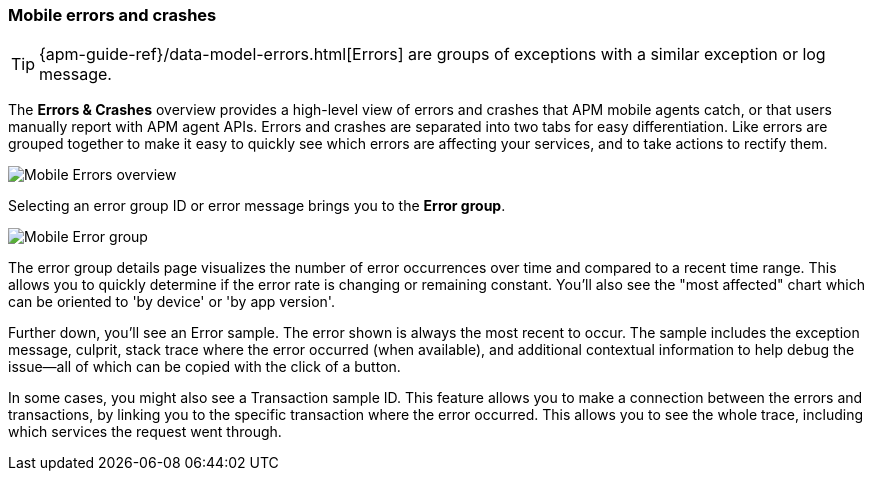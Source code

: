 [[mobile-errors-crashes]]
=== Mobile errors and crashes

TIP: {apm-guide-ref}/data-model-errors.html[Errors] are groups of exceptions with a similar exception or log message.

The *Errors & Crashes* overview provides a high-level view of errors and crashes that APM mobile agents catch,
or that users manually report with APM agent APIs. Errors and crashes are separated into two tabs for easy differentiation.
Like errors are grouped together to make it easy to quickly see which errors are affecting your services,
and to take actions to rectify them.





[role="screenshot"]
image::./images/mobile-errors-overview.png[Mobile Errors overview]

Selecting an error group ID or error message brings you to the *Error group*.

[role="screenshot"]
image::./images/mobile-error-group.png[Mobile Error group]

The error group details page visualizes the number of error occurrences over time and compared to a recent time range.
This allows you to quickly determine if the error rate is changing or remaining constant.
You'll also see the "most affected" chart which can be oriented to 'by device' or 'by app version'.

Further down, you'll see an Error sample.
The error shown is always the most recent to occur.
The sample includes the exception message, culprit, stack trace where the error occurred (when available),
and additional contextual information to help debug the issue--all of which can be copied with the click of a button.

In some cases, you might also see a Transaction sample ID.
This feature allows you to make a connection between the errors and transactions,
by linking you to the specific transaction where the error occurred.
This allows you to see the whole trace, including which services the request went through.
